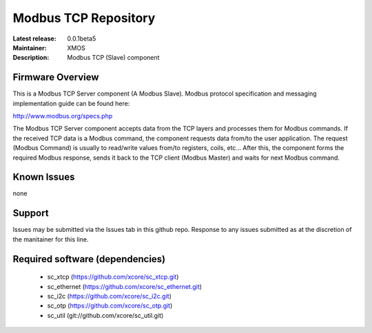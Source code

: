 Modbus TCP Repository
.....................

:Latest release: 0.0.1beta5
:Maintainer: XMOS
:Description: Modbus TCP (Slave) component


Firmware Overview
=================

This is a Modbus TCP Server component (A Modbus Slave). Modbus protocol specification and messaging implementation guide can be found here:

http://www.modbus.org/specs.php

The Modbus TCP Server component accepts data from the TCP layers and processes them for Modbus commands. If the received TCP data is a Modbus command, the component requests data from/to the user application. The request (Modbus Command) is usually to read/write values from/to registers, coils, etc... After this, the component forms the required Modbus response, sends it back to the TCP client (Modbus Master) and waits for next Modbus command.

Known Issues
============

none

Support
=======

Issues may be submitted via the Issues tab in this github repo. Response to any issues submitted as at the discretion of the manitainer for this line.

Required software (dependencies)
================================

  * sc_xtcp (https://github.com/xcore/sc_xtcp.git)
  * sc_ethernet (https://github.com/xcore/sc_ethernet.git)
  * sc_i2c (https://github.com/xcore/sc_i2c.git)
  * sc_otp (https://github.com/xcore/sc_otp.git)
  * sc_util (git://github.com/xcore/sc_util.git)

